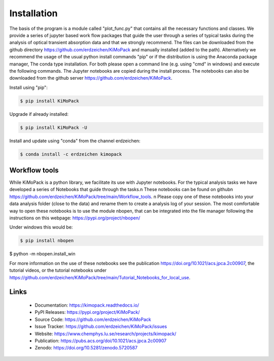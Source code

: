 Installation
=============

The basis of the program is a module called "plot_func.py" that contains all the necessary functions and classes. 
We provide a series of jupyter based work flow packages that guide the user through a series of typical tasks 
during the analysis of optical transient absorption data and that we strongly recommend.
The files can be downloaded from the github directory https://github.com/erdzeichen/KiMoPack and manually installed (added to the path).
Alternatively we recommend the usage of the usual python install commands "pip" or if the distribution is using the Anaconda
package manager, The conda type installation. For both please open a command line (e.g. using "cmd" in windows) and execute the following commands. 
The Jupyter notebooks are copied during the install process. The notebooks can also be downloaded from the github server https://github.com/erdzeichen/KiMoPack.

Install using "pip":

.. code-block:: text

    $ pip install KiMoPack 

Upgrade if already installed:

.. code-block:: text

    $ pip install KiMoPack -U

Install and update using "conda" from the channel erdzeichen:

.. code-block:: text

    $ conda install -c erdzeichen kimopack

Workflow tools
-----------
While KiMoPack is a python library, we facilitate its use with Jupyter notebooks. For the typical analysis tasks we have developed a series of Notebooks that guide through the tasks.\n These notebooks can be found on github\n https://github.com/erdzeichen/KiMoPack/tree/main/Workflow_tools. \n Please copy one of these notebooks into your data analysis folder (close to the data)  and rename them to create a analysis log of your session. The most comfortable way to open these notebooks is to use the module nbopen, that can be integrated into the file manager following the instructions on this webpage: https://pypi.org/project/nbopen/

Under windows this would be:

.. code-block:: text

    $ pip install nbopen
$ python -m nbopen.install_win 
	
For more information on the use of these notebooks  see the publication https://doi.org/10.1021/acs.jpca.2c00907, the tutorial videos, or the tutorial notebooks under https://github.com/erdzeichen/KiMoPack/tree/main/Tutorial_Notebooks_for_local_use. 
 

Links
-----

	* Documentation: https://kimopack.readthedocs.io/
	* PyPI Releases: https://pypi.org/project/KiMoPack/
	* Source Code: https://github.com/erdzeichen/KiMoPack
	* Issue Tracker: https://github.com/erdzeichen/KiMoPack/issues
	* Website: https://www.chemphys.lu.se/research/projects/kimopack/
	* Publication: https://pubs.acs.org/doi/10.1021/acs.jpca.2c00907
	* Zenodo: https://doi.org/10.5281/zenodo.5720587

